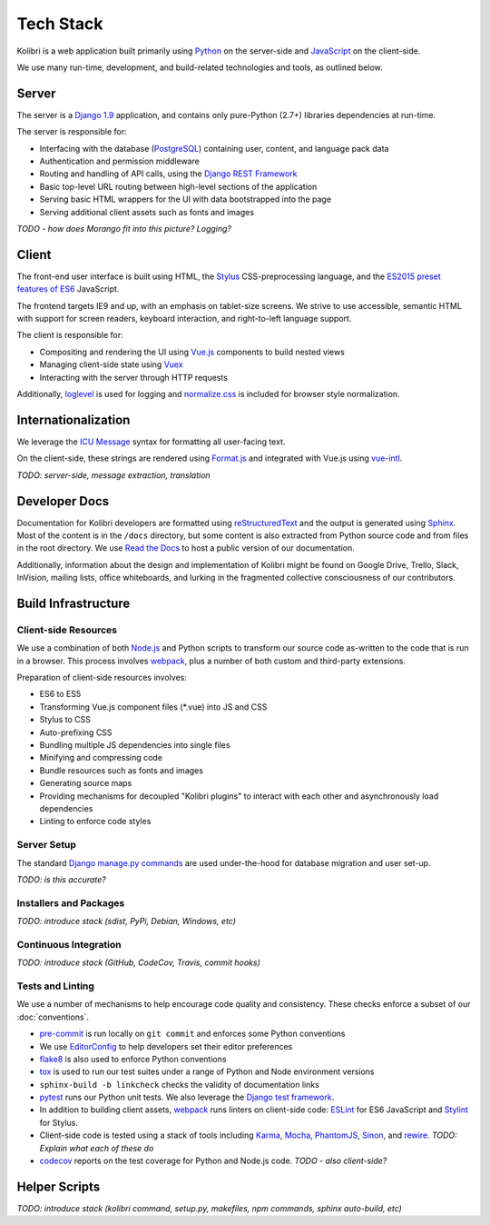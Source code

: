 Tech Stack
==========

Kolibri is a web application built primarily using `Python <https://www.python.org/>`_ on the server-side and `JavaScript <https://developer.mozilla.org/en-US/docs/Web/JavaScript/Reference>`_ on the client-side.

We use many run-time, development, and build-related technologies and tools, as outlined below.


Server
------

The server is a `Django 1.9 <https://docs.djangoproject.com/en/1.9/>`_ application, and contains only pure-Python (2.7+) libraries dependencies at run-time.

The server is responsible for:

- Interfacing with the database (`PostgreSQL <https://www.postgresql.org/>`_) containing user, content, and language pack data
- Authentication and permission middleware
- Routing and handling of API calls, using the `Django REST Framework <http://www.django-rest-framework.org/>`_
- Basic top-level URL routing between high-level sections of the application
- Serving basic HTML wrappers for the UI with data bootstrapped into the page
- Serving additional client assets such as fonts and images

*TODO - how does Morango fit into this picture? Logging?*


Client
------

The front-end user interface is built using HTML, the `Stylus <http://stylus-lang.com/>`_ CSS-preprocessing language, and the `ES2015 preset features of ES6 <https://babeljs.io/docs/plugins/preset-es2015/>`_ JavaScript.

The frontend targets IE9 and up, with an emphasis on tablet-size screens. We strive to use accessible, semantic HTML with support for screen readers, keyboard interaction, and right-to-left language support.

The client is responsible for:

- Compositing and rendering the UI using `Vue.js <https://vuejs.org/>`_ components to build nested views
- Managing client-side state using `Vuex <http://vuex.vuejs.org/en/index.html>`_
- Interacting with the server through HTTP requests

Additionally, `loglevel <http://pimterry.github.io/loglevel/>`_ is used for logging and `normalize.css <https://necolas.github.io/normalize.css/>`_ is included for browser style normalization.


Internationalization
--------------------

We leverage the `ICU Message <http://userguide.icu-project.org/formatparse/messages>`_ syntax for formatting all user-facing text.

On the client-side, these strings are rendered using `Format.js <http://formatjs.io/>`_ and integrated with Vue.js using `vue-intl <https://github.com/learningequality/vue-intl>`_.

*TODO: server-side, message extraction, translation*


Developer Docs
--------------

Documentation for Kolibri developers are formatted using `reStructuredText <http://docutils.sourceforge.net/rst.html>`_ and the output is generated using `Sphinx <http://www.sphinx-doc.org/en/stable/rest.html>`_. Most of the content is in the ``/docs`` directory, but some content is also extracted from Python source code and from files in the root directory. We use `Read the Docs <http://kolibri.readthedocs.io/en/latest/>`_ to host a public version of our documentation.

Additionally, information about the design and implementation of Kolibri might be found on Google Drive, Trello, Slack, InVision, mailing lists, office whiteboards, and lurking in the fragmented collective consciousness of our contributors.


Build Infrastructure
--------------------

Client-side Resources
~~~~~~~~~~~~~~~~~~~~~

We use a combination of both `Node.js <https://nodejs.org/en/>`_ and Python scripts to transform our source code as-written to the code that is run in a browser. This process involves `webpack <https://webpack.github.io/>`_, plus a number of both custom and third-party extensions.

Preparation of client-side resources involves:

- ES6 to ES5
- Transforming Vue.js component files (\*.vue) into JS and CSS
- Stylus to CSS
- Auto-prefixing CSS
- Bundling multiple JS dependencies into single files
- Minifying and compressing code
- Bundle resources such as fonts and images
- Generating source maps
- Providing mechanisms for decoupled "Kolibri plugins" to interact with each other and asynchronously load dependencies
- Linting to enforce code styles


Server Setup
~~~~~~~~~~~~

The standard `Django manage.py commands <https://docs.djangoproject.com/en/1.9/ref/django-admin/>`_ are used under-the-hood for database migration and user set-up.

*TODO: is this accurate?*


Installers and Packages
~~~~~~~~~~~~~~~~~~~~~~~

*TODO: introduce stack (sdist, PyPi, Debian, Windows, etc)*


Continuous Integration
~~~~~~~~~~~~~~~~~~~~~~

*TODO: introduce stack (GitHub, CodeCov, Travis, commit hooks)*



Tests and Linting
~~~~~~~~~~~~~~~~~

We use a number of mechanisms to help encourage code quality and consistency. These checks enforce a subset of our :doc:`conventions`.

- `pre-commit <http://pre-commit.com/>`_ is run locally on ``git commit`` and enforces some Python conventions
- We use `EditorConfig <http://editorconfig.org/>`_ to help developers set their editor preferences
- `flake8 <https://flake8.readthedocs.io/en/latest/>`_ is also used to enforce Python conventions
- `tox <https://tox.readthedocs.io/en/latest/>`_ is used to run our test suites under a range of Python and Node environment versions
- ``sphinx-build -b linkcheck`` checks the validity of documentation links
- `pytest <http://pytest.org/latest/>`_ runs our Python unit tests. We also leverage the `Django test framework <https://docs.djangoproject.com/en/1.9/topics/testing/>`_.
- In addition to building client assets, `webpack <https://webpack.github.io/>`_ runs linters on client-side code: `ESLint <http://eslint.org/>`_ for ES6 JavaScript and `Stylint <https://rosspatton.github.io/stylint/>`_ for Stylus.
- Client-side code is tested using a stack of tools including `Karma <https://karma-runner.github.io/0.13/index.html>`_, `Mocha <https://mochajs.org/>`_, `PhantomJS <http://phantomjs.org/>`_, `Sinon <http://sinonjs.org/>`_, and `rewire <https://github.com/jhnns/rewire>`_. *TODO: Explain what each of these do*
- `codecov <https://codecov.io/>`_ reports on the test coverage for Python and Node.js code. *TODO - also client-side?*


Helper Scripts
---------------

*TODO: introduce stack (kolibri command, setup.py, makefiles, npm commands, sphinx auto-build, etc)*


